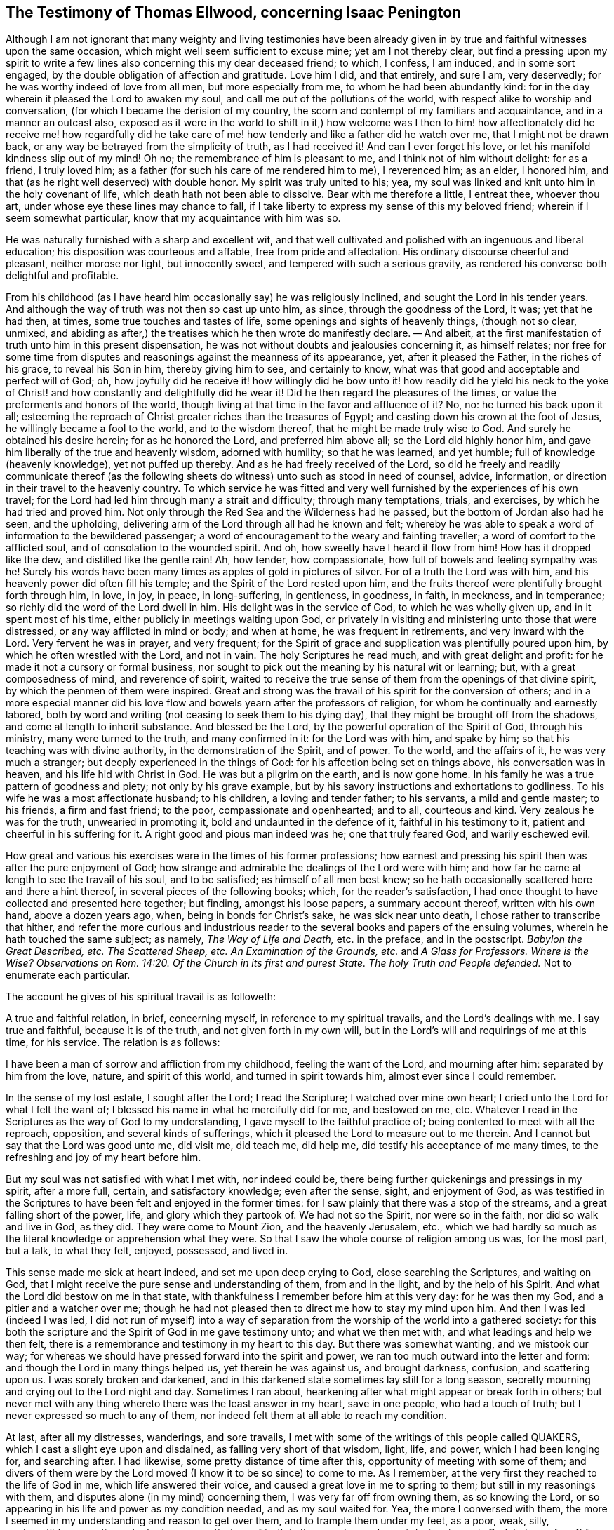 [short="Testimony of Thomas Ellwood"]
== The Testimony of Thomas Ellwood, concerning Isaac Penington

Although I am not ignorant that many weighty and living testimonies have
been already given in by true and faithful witnesses upon the same occasion,
which might well seem sufficient to excuse mine; yet am I not thereby clear,
but find a pressing upon my spirit to write a few
lines also concerning this my dear deceased friend;
to which, I confess, I am induced, and in some sort engaged,
by the double obligation of affection and gratitude.
Love him I did, and that entirely, and sure I am, very deservedly;
for he was worthy indeed of love from all men, but more especially from me,
to whom he had been abundantly kind:
for in the day wherein it pleased the Lord to awaken my soul,
and call me out of the pollutions of the world,
with respect alike to worship and conversation,
(for which I became the derision of my country,
the scorn and contempt of my familiars and acquaintance, and in a manner an outcast also,
exposed as it were in the world to shift in it,) how welcome was I then
to him! how affectionately did he receive me! how regardfully did he take
care of me! how tenderly and like a father did he watch over me,
that I might not be drawn back, or any way be betrayed from the simplicity of truth,
as I had received it!
And can I ever forget his love, or let his manifold kindness slip out of my mind!
Oh no; the remembrance of him is pleasant to me, and I think not of him without delight:
for as a friend, I truly loved him;
as a father (for such his care of me rendered him to me), I reverenced him; as an elder,
I honored him, and that (as he right well deserved) with double honor.
My spirit was truly united to his; yea,
my soul was linked and knit unto him in the holy covenant of life,
which death hath not been able to dissolve.
Bear with me therefore a little, I entreat thee, whoever thou art,
under whose eye these lines may chance to fall,
if I take liberty to express my sense of this my beloved friend;
wherein if I seem somewhat particular, know that my acquaintance with him was so.

He was naturally furnished with a sharp and excellent wit,
and that well cultivated and polished with an ingenuous and liberal education;
his disposition was courteous and affable, free from pride and affectation.
His ordinary discourse cheerful and pleasant, neither morose nor light,
but innocently sweet, and tempered with such a serious gravity,
as rendered his converse both delightful and profitable.

From his childhood (as I have heard him occasionally say) he was religiously inclined,
and sought the Lord in his tender years.
And although the way of truth was not then so cast up unto him, as since,
through the goodness of the Lord, it was; yet that he had then, at times,
some true touches and tastes of life, some openings and sights of heavenly things,
(though not so clear, unmixed,
and abiding as after,) the treatises which he then wrote do manifestly declare.
-- And albeit, at the first manifestation of truth unto him in this present dispensation,
he was not without doubts and jealousies concerning it, as himself relates;
nor free for some time from disputes and reasonings against the meanness of its appearance,
yet, after it pleased the Father, in the riches of his grace, to reveal his Son in him,
thereby giving him to see, and certainly to know,
what was that good and acceptable and perfect will of God; oh,
how joyfully did he receive it! how willingly did he bow unto it!
how readily did he yield his neck to the yoke of Christ! and how
constantly and delightfully did he wear it!
Did he then regard the pleasures of the times,
or value the preferments and honors of the world,
though living at that time in the favor and affluence of it?
No, no: he turned his back upon it all;
esteeming the reproach of Christ greater riches than the treasures of Egypt;
and casting down his crown at the foot of Jesus, he willingly became a fool to the world,
and to the wisdom thereof, that he might be made truly wise to God.
And surely he obtained his desire herein; for as he honored the Lord,
and preferred him above all; so the Lord did highly honor him,
and gave him liberally of the true and heavenly wisdom, adorned with humility;
so that he was learned, and yet humble; full of knowledge (heavenly knowledge),
yet not puffed up thereby.
And as he had freely received of the Lord,
so did he freely and readily communicate thereof (as the following
sheets do witness) unto such as stood in need of counsel,
advice, information, or direction in their travel to the heavenly country.
To which service he was fitted and very well furnished
by the experiences of his own travel;
for the Lord had led him through many a strait and difficulty; through many temptations,
trials, and exercises, by which he had tried and proved him.
Not only through the Red Sea and the Wilderness had he passed,
but the bottom of Jordan also had he seen, and the upholding,
delivering arm of the Lord through all had he known and felt;
whereby he was able to speak a word of information to the bewildered passenger;
a word of encouragement to the weary and fainting traveller;
a word of comfort to the afflicted soul, and of consolation to the wounded spirit.
And oh, how sweetly have I heard it flow from him!
How has it dropped like the dew, and distilled like the gentle rain!
Ah, how tender, how compassionate, how full of bowels and feeling sympathy was he!
Surely his words have been many times as apples of gold in pictures of silver.
For of a truth the Lord was with him, and his heavenly power did often fill his temple;
and the Spirit of the Lord rested upon him,
and the fruits thereof were plentifully brought forth through him, in love, in joy,
in peace, in long-suffering, in gentleness, in goodness, in faith, in meekness,
and in temperance; so richly did the word of the Lord dwell in him.
His delight was in the service of God, to which he was wholly given up,
and in it spent most of his time, either publicly in meetings waiting upon God,
or privately in visiting and ministering unto those that were distressed,
or any way afflicted in mind or body; and when at home, he was frequent in retirements,
and very inward with the Lord.
Very fervent he was in prayer, and very frequent;
for the Spirit of grace and supplication was plentifully poured upon him,
by which he often wrestled with the Lord, and not in vain.
The holy Scriptures he read much, and with great delight and profit:
for he made it not a cursory or formal business,
nor sought to pick out the meaning by his natural wit or learning; but,
with a great composedness of mind, and reverence of spirit,
waited to receive the true sense of them from the openings of that divine spirit,
by which the penmen of them were inspired.
Great and strong was the travail of his spirit for the conversion of others;
and in a more especial manner did his love flow and
bowels yearn after the professors of religion,
for whom he continually and earnestly labored,
both by word and writing (not ceasing to seek them to his dying day),
that they might be brought off from the shadows, and come at length to inherit substance.
And blessed be the Lord, by the powerful operation of the Spirit of God,
through his ministry, many were turned to the truth, and many confirmed in it:
for the Lord was with him, and spake by him;
so that his teaching was with divine authority, in the demonstration of the Spirit,
and of power.
To the world, and the affairs of it, he was very much a stranger;
but deeply experienced in the things of God: for his affection being set on things above,
his conversation was in heaven, and his life hid with Christ in God.
He was but a pilgrim on the earth, and is now gone home.
In his family he was a true pattern of goodness and piety; not only by his grave example,
but by his savory instructions and exhortations to godliness.
To his wife he was a most affectionate husband; to his children,
a loving and tender father; to his servants, a mild and gentle master; to his friends,
a firm and fast friend; to the poor, compassionate and openhearted; and to all,
courteous and kind.
Very zealous he was for the truth, unwearied in promoting it,
bold and undaunted in the defence of it, faithful in his testimony to it,
patient and cheerful in his suffering for it.
A right good and pious man indeed was he; one that truly feared God,
and warily eschewed evil.

How great and various his exercises were in the times of his former professions;
how earnest and pressing his spirit then was after the pure enjoyment of God;
how strange and admirable the dealings of the Lord were with him;
and how far he came at length to see the travail of his soul, and to be satisfied;
as himself of all men best knew;
so he hath occasionally scattered here and there a hint thereof,
in several pieces of the following books; which, for the reader`'s satisfaction,
I had once thought to have collected and presented here together; but finding,
amongst his loose papers, a summary account thereof, written with his own hand,
above a dozen years ago, when, being in bonds for Christ`'s sake,
he was sick near unto death, I chose rather to transcribe that hither,
and refer the more curious and industrious reader
to the several books and papers of the ensuing volumes,
wherein he hath touched the same subject; as namely, _The Way of Life and Death,_
etc. in the preface, and in the postscript.
_Babylon the Great Described, etc._
_The Scattered Sheep, etc._
_An Examination of the Grounds, etc._ and _A Glass for Professors._
_Where is the Wise?_
_Observations on Rom. 14:20. Of the Church in its first and purest State._
_The holy Truth and People defended._
Not to enumerate each particular.

The account he gives of his spiritual travail is as followeth:

[.embedded-content-document.testimony]
--

A true and faithful relation, in brief, concerning myself,
in reference to my spiritual travails, and the Lord`'s dealings with me.
I say true and faithful, because it is of the truth, and not given forth in my own will,
but in the Lord`'s will and requirings of me at this time, for his service.
The relation is as follows:

I have been a man of sorrow and affliction from my childhood,
feeling the want of the Lord, and mourning after him: separated by him from the love,
nature, and spirit of this world, and turned in spirit towards him,
almost ever since I could remember.

In the sense of my lost estate, I sought after the Lord; I read the Scripture;
I watched over mine own heart; I cried unto the Lord for what I felt the want of;
I blessed his name in what he mercifully did for me, and bestowed on me, etc.
Whatever I read in the Scriptures as the way of God to my understanding,
I gave myself to the faithful practice of; being contented to meet with all the reproach,
opposition, and several kinds of sufferings,
which it pleased the Lord to measure out to me therein.
And I cannot but say that the Lord was good unto me, did visit me, did teach me,
did help me, did testify his acceptance of me many times,
to the refreshing and joy of my heart before him.

But my soul was not satisfied with what I met with, nor indeed could be,
there being further quickenings and pressings in my spirit, after a more full, certain,
and satisfactory knowledge; even after the sense, sight, and enjoyment of God,
as was testified in the Scriptures to have been felt and enjoyed in the former times:
for I saw plainly that there was a stop of the streams,
and a great falling short of the power, life, and glory which they partook of.
We had not so the Spirit, nor were so in the faith, nor did so walk and live in God,
as they did.
They were come to Mount Zion, and the heavenly Jerusalem, etc.,
which we had hardly so much as the literal knowledge or apprehension what they were.
So that I saw the whole course of religion among us was, for the most part, but a talk,
to what they felt, enjoyed, possessed, and lived in.

This sense made me sick at heart indeed, and set me upon deep crying to God,
close searching the Scriptures, and waiting on God,
that I might receive the pure sense and understanding of them, from and in the light,
and by the help of his Spirit.
And what the Lord did bestow on me in that state,
with thankfulness I remember before him at this very day: for he was then my God,
and a pitier and a watcher over me;
though he had not pleased then to direct me how to stay my mind upon him.
And then I was led (indeed I was led,
I did not run of myself) into a way of separation
from the worship of the world into a gathered society:
for this both the scripture and the Spirit of God in me gave testimony unto;
and what we then met with, and what leadings and help we then felt,
there is a remembrance and testimony in my heart to this day.
But there was somewhat wanting, and we mistook our way;
for whereas we should have pressed forward into the spirit and power,
we ran too much outward into the letter and form:
and though the Lord in many things helped us, yet therein he was against us,
and brought darkness, confusion, and scattering upon us.
I was sorely broken and darkened,
and in this darkened state sometimes lay still for a long season,
secretly mourning and crying out to the Lord night and day.
Sometimes I ran about, hearkening after what might appear or break forth in others;
but never met with any thing whereto there was the least answer in my heart,
save in one people, who had a touch of truth;
but I never expressed so much to any of them,
nor indeed felt them at all able to reach my condition.

At last, after all my distresses, wanderings, and sore travails,
I met with some of the writings of this people called QUAKERS,
which I cast a slight eye upon and disdained, as falling very short of that wisdom,
light, life, and power, which I had been longing for, and searching after.
I had likewise, some pretty distance of time after this,
opportunity of meeting with some of them;
and divers of them were by the Lord moved (I know it to be so since) to come to me.
As I remember, at the very first they reached to the life of God in me,
which life answered their voice, and caused a great love in me to spring to them;
but still in my reasonings with them, and disputes alone (in my mind) concerning them,
I was very far off from owning them, as so knowing the Lord,
or so appearing in his life and power as my condition needed, and as my soul waited for.
Yea, the more I conversed with them,
the more I seemed in my understanding and reason to get over them,
and to trample them under my feet, as a poor, weak, silly, contemptible generation,
who had some smatterings of truth in them, and some honest desires towards God;
but very far off from the clear and full understanding of his way and will.
And this was the effect almost of every discourse with them; they still reached my heart,
and I felt them in the secrets of my soul;
which caused the love in me always to continue, yea, sometimes to increase towards them:
but daily my understanding got more and more over them,
and therein I daily more and more despised them.

After a long time I was invited to hear one of them (as I had been often,
they in tender love pitying me, and feeling my want of that which they possessed);
and there was an answer in my heart, and I went with fear and trembling,
with desires to the Most High, who was over all, and knew all,
that I might not receive any thing for truth which was not of him,
nor withstand any thing which was of him;
but might bow before the appearance of the Lord my God, and none other.
And indeed, when I came, I felt the presence and power of the Most High among them,
and words of truth from the Spirit of truth reaching to my heart and conscience,
opening my state as in the presence of the Lord.
Yea, I did not only feel words and demonstrations from without,
but I felt the dead quickened, the seed raised;
insomuch that my heart (in the certainty of light, and clearness of true sense) said,
_This is he, there is no other:
this is he whom I have waited for and sought after from my childhood;
who was always near me, and had often begotten life in my heart;
but I knew him not distinctly, nor how to receive him, or dwell with him._
And then in this sense (in the melting and breakings
of my spirit) was I given up to the Lord,
to become his, both in waiting for the further revealing of his seed in me,
and to serve him in the life and power of his seed.

Now what I met with after this, in my travails, in my waitings,
in my spiritual exercises, is not to be uttered: only in general I may say this,
I met with the very strength of hell.
The cruel oppressor roared upon me, and made me feel the bitterness of his captivity,
while he had any power: yea, the Lord was far from my help,
and from the voice of my roaring.
I also met with deep subtleties and devices to entangle me in that wisdom,
which seemeth able to make wise in the things of God, but indeed is foolishness,
and a snare to the soul, bringing it back into captivity,
where the enemy`'s gins prevail.
And what I met with outwardly from my own dear father, from my kindred, from my servants,
from the people and powers of the world, for no other cause but fearing my God,
worshipping him as he hath required of me, and bowing to his seed, which is his Son,
who is to be worshipped by men and angels forevermore, the Lord my God knoweth,
before whom my heart and ways are; who preserved me in love to them,
in the midst of all I suffered from them, and doth still so preserve me;
blessed be his pure and holy name.

But some may desire to know what I have at last met with?
I answer, _I have met with the Seed._
Understand that word, and thou wilt be satisfied, and inquire no further.
I have met with my God; I have met with my Saviour;
and he hath not been present with me without his salvation;
but I have felt the healings drop upon my soul from under his wings.
I have met with the true knowledge, the knowledge of life, the living knowledge,
the knowledge which is life; and this hath had the true virtue in it,
which my soul hath rejoiced in, in the presence of the Lord.
I have met with the Seed`'s Father, and in the Seed I have felt him my Father.
There I have read his nature, his love, his compassions, his tenderness,
which have melted, overcome, and changed my heart before him.
I have met with the Seed`'s faith,
which hath done and doth that which the faith of man can never do.
I have met with the true birth, with the birth which is heir of the kingdom,
and inherits the kingdom.
I have met with the true spirit of prayer and supplication,
wherein the Lord is prevailed with,
and which draws from him whatever the condition needs;
the soul always looking up to him in the will, and in the time and way,
which are acceptable with him.
What shall I say?
I have met with the true peace, the true righteousness, the true holiness,
the true rest of the soul, the everlasting habitation, which the redeemed dwell in:
and I know all these to be true, in him that is true, and am capable of no doubt,
dispute, or reasoning in my mind about them; it abiding there,
where it hath received the full assurance and satisfaction.
And also I know very well and distinctly in spirit where the doubts and disputes are,
and where the certainty and full assurance are,
and in the tender mercy of the Lord am preserved out of the one, and in the other.

Now the Lord knows, these things I do not utter in a boasting way;
but would rather be speaking of my nothingness, my emptiness, my weakness,
my manifold infirmities, which I feel more than ever.
The Lord hath broken the man`'s part in me, and I am a worm, and no man before him.
I have no strength to do any good or service for him: nay,
I cannot watch over or preserve myself.
I feel daily that I keep not alive my own soul; but am weaker before men, yea,
weaker in my spirit, as in myself, than ever I have been.
But I can not but utter to the praise of my God, and I feel his arm stretched out for me;
and my weakness which I feel in myself, is not my loss, but advantage before him,
-- And these things I write, as having no end at all therein of my own,
but felt it this morning required of me;
and so in submission and subjection to my God have I given up to do it,
leaving the success and service of it with him.

[.signed-section-signature]
I+++.+++ P.

[.signed-section-context-close]
Aylesbury, 15th of 3d month, 1667

--

Neither to him was it given only to believe, but to suffer also for the sake of Christ.
His imprisonments were many, and some of them long,
which with great constancy and quietness of mind he underwent.
But because so general an account may perhaps not
answer the expectation and desire of the reader,
I will here subjoin a more particular; but that as contracted and short as may be.

His first imprisonment was at Aylesbury jail, in the years 1661 and 1662,
being committed thither for worshipping God in his own house; where, for seventeen weeks,
great part of it in winter, he was kept in a cold and very incommodious room,
without a chimney;
from which hard usage his tender body contracted so great and violent a distemper,
that for several weeks after, he was not able to turn himself in his bed.

His second imprisonment was in the year 1664, being taken out of a meeting,
where he with others was peaceably waiting upon the Lord, and sent to Aylesbury jail,
where he again remained a prisoner between seventeen and eighteen weeks.

His third imprisonment was in the year 1665, being taken up, with many others,
in the open street of Amersham,
as they were carrying and accompanying the body of a deceased friend to the grave.
From hence he was sent again to Aylesbury jail;
but this commitment being in order to banishment, was but for a month, or thereabouts.

His fourth imprisonment was in the same year, 1665,
about a month after his releasement from the former.
-- Hitherto his commitment had been by the civil magistrates; but now,
that he might experience the severity of each, he fell into the military hands.
A rude soldier, without any other warrant than what he carried in his scabbard,
came to his house, and told him he came to fetch him before Sir Philip Palmer,
one of the deputy-lieutenants of the county.
He meekly went, and was by him sent with a guard of soldiers to Aylesbury jail,
with a kind of mittimus, importing,
"`That the jailer should receive and keep him in safe custody
during the pleasure of the earl of Bridgewater;`" who had,
it seems, conceived so great, as well as unjust, displeasure against this innocent man,
that, although (it being the sickness year) the plague was suspected to be in the jail,
he would not be prevailed with,
by the earnest importunity of a person both of considerable
quality and power in the county,
only to permit Isaac Penington to be removed to another house in the town,
and there kept prisoner until the jail were clear.
Afterwards a prisoner dying in the jail of the plague, the jailer`'s wife,
her husband being absent, gave leave to Isaac Penington to remove to another house,
where he was shut up about six weeks: after which,
by the procurement of the earl of Ancram, a release was sent from the said Philip Palmer,
by which he was discharged, after he had suffered imprisonment three quarters of a year,
with apparent hazard of his life, and that for no offence.

By the time he had been at home about three weeks,
a party of soldiers from the said Philip Palmer (by order of the earl of Bridgewater,
as was reported) came to his house, and seizing him in bed,
carried him away to Aylesbury jail again; where, without any cause showed,
or crime objected, he was kept in prison a year and a half, in rooms so cold, damp,
and unhealthy, that it went very near to cost him his life,
and procured him so great a distemper, that he lay weak of it several months.
At length a relation of his wife`'s, by an habeas corpus,
removed him to the King`'s-Bench bar,
where (with the wonder of the court that a man should be so long
imprisoned for nothing) he was at last released in the year 1668.
This was his fifth imprisonment.

His sixth imprisonment was in the year 1670, in Reading jail,
whither he went to visit his friends that were sufferers
there for the testimony of Jesus.
Of which, notice being given to one called Sir William Armorer,
a justice of the peace for that county, and living in the town,
he was forthwith sent for before him, and committed to the jail,
thereby becoming a fellow-sufferer with them, whom, being sufferers for the truth,
he came to visit.
Here he continued a prisoner a year and three quarters,
and was brought under the sentence of premunire; but at length the Lord delivered him.

Thus through many tribulations did he enter into the kingdom; having been exercised,
tried, proved, and approved by the Lord.
Long was he in the warfare, and, like a good soldier,
manfully endured the fight of afflictions: but having fought the good fight,
and kept the faith, he hath now, in the Lord`'s good time, finished his course,
and is gone to possess the crown of righteousness laid up for him,
and all those that love the bright appearance of the Lord.
-- A faithful laborer he was in the Lord`'s vineyard for many years;
but now hath he ceased from his labor, and his works follow him.
He walked with God, and is translated.
To the Lord he lived, and in the Lord he died,
and by the Spirit of the Lord he is pronounced blessed:
blessed forever be the name of the Lord therefore.
